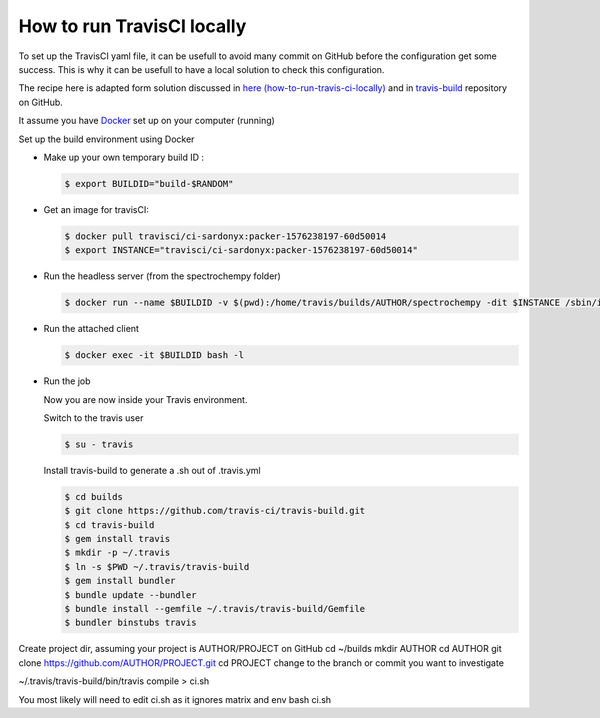 .. _travisCI:

How to run TravisCI locally
===========================
To set up the TravisCI yaml file, it can be usefull to avoid many commit on GitHub before the  configuration get some success.
This is why it can be usefull to have a local solution to check this configuration.

The recipe here is adapted form solution discussed in
`here (how-to-run-travis-ci-locally) <https://stackoverflow.com/questions/21053657/how-to-run-travis-ci-locally>`_
and in `travis-build <https://github.com/travis-ci/travis-build>`_ repository on GitHub.

It assume you have `Docker <https://www.docker.com>`_ set up on your computer (running)

Set up the build environment using Docker

* Make up your own temporary build ID :

  .. sourcecode:: bash

     $ export BUILDID="build-$RANDOM"

* Get an image for travisCI:

  .. sourcecode:: bash

     $ docker pull travisci/ci-sardonyx:packer-1576238197-60d50014
     $ export INSTANCE="travisci/ci-sardonyx:packer-1576238197-60d50014"

* Run the headless server (from the spectrochempy folder)

  .. sourcecode:: bash

     $ docker run --name $BUILDID -v $(pwd):/home/travis/builds/AUTHOR/spectrochempy -dit $INSTANCE /sbin/init

* Run the attached client

  .. sourcecode:: bash

     $ docker exec -it $BUILDID bash -l

* Run the job

  Now you are now inside your Travis environment.

  Switch to the travis user

  .. sourcecode:: bash

     $ su - travis

  Install travis-build to generate a .sh out of .travis.yml

  .. sourcecode:: bash

     $ cd builds
     $ git clone https://github.com/travis-ci/travis-build.git
     $ cd travis-build
     $ gem install travis
     $ mkdir -p ~/.travis
     $ ln -s $PWD ~/.travis/travis-build
     $ gem install bundler
     $ bundle update --bundler
     $ bundle install --gemfile ~/.travis/travis-build/Gemfile
     $ bundler binstubs travis

Create project dir, assuming your project is AUTHOR/PROJECT on GitHub
cd ~/builds
mkdir AUTHOR
cd AUTHOR
git clone https://github.com/AUTHOR/PROJECT.git
cd PROJECT
change to the branch or commit you want to investigate

~/.travis/travis-build/bin/travis compile > ci.sh

You most likely will need to edit ci.sh as it ignores matrix and env
bash ci.sh